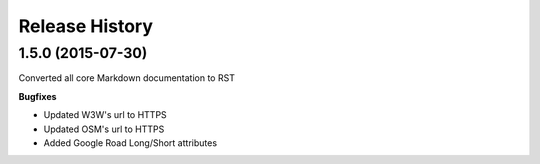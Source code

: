 .. :changelog:

Release History
---------------

1.5.0 (2015-07-30)
++++++++++++++++++

Converted all core Markdown documentation to RST

**Bugfixes**

- Updated W3W's url to HTTPS
- Updated OSM's url to HTTPS
- Added Google Road Long/Short attributes